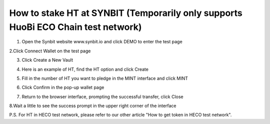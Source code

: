 How to stake HT at SYNBIT (Temporarily only supports HuoBi ECO Chain test network)
================================================================================================

1. Open the Synbit website www.synbit.io and click DEMO to enter the test page

.. image:: 35.png

2.Click Connect Wallet on the test page

.. image:: 28.png

3. Click Create a New Vault

.. image:: 29.png

4. Here is an example of HT, find the HT option and click Create

.. image:: 30.png

5. Fill in the number of HT you want to pledge in the MINT interface and click MINT

.. image:: 31.png

6. Click Confirm in the pop-up wallet page

.. image:: 32.png

7. Return to the browser interface, prompting the successful transfer, click Close

.. image:: 33.png

8.Wait a little to see the success prompt in the upper right corner of the interface

.. image:: 34.png

P.S. For HT in HECO test network, please refer to our other article "How to get token in HECO test network".
